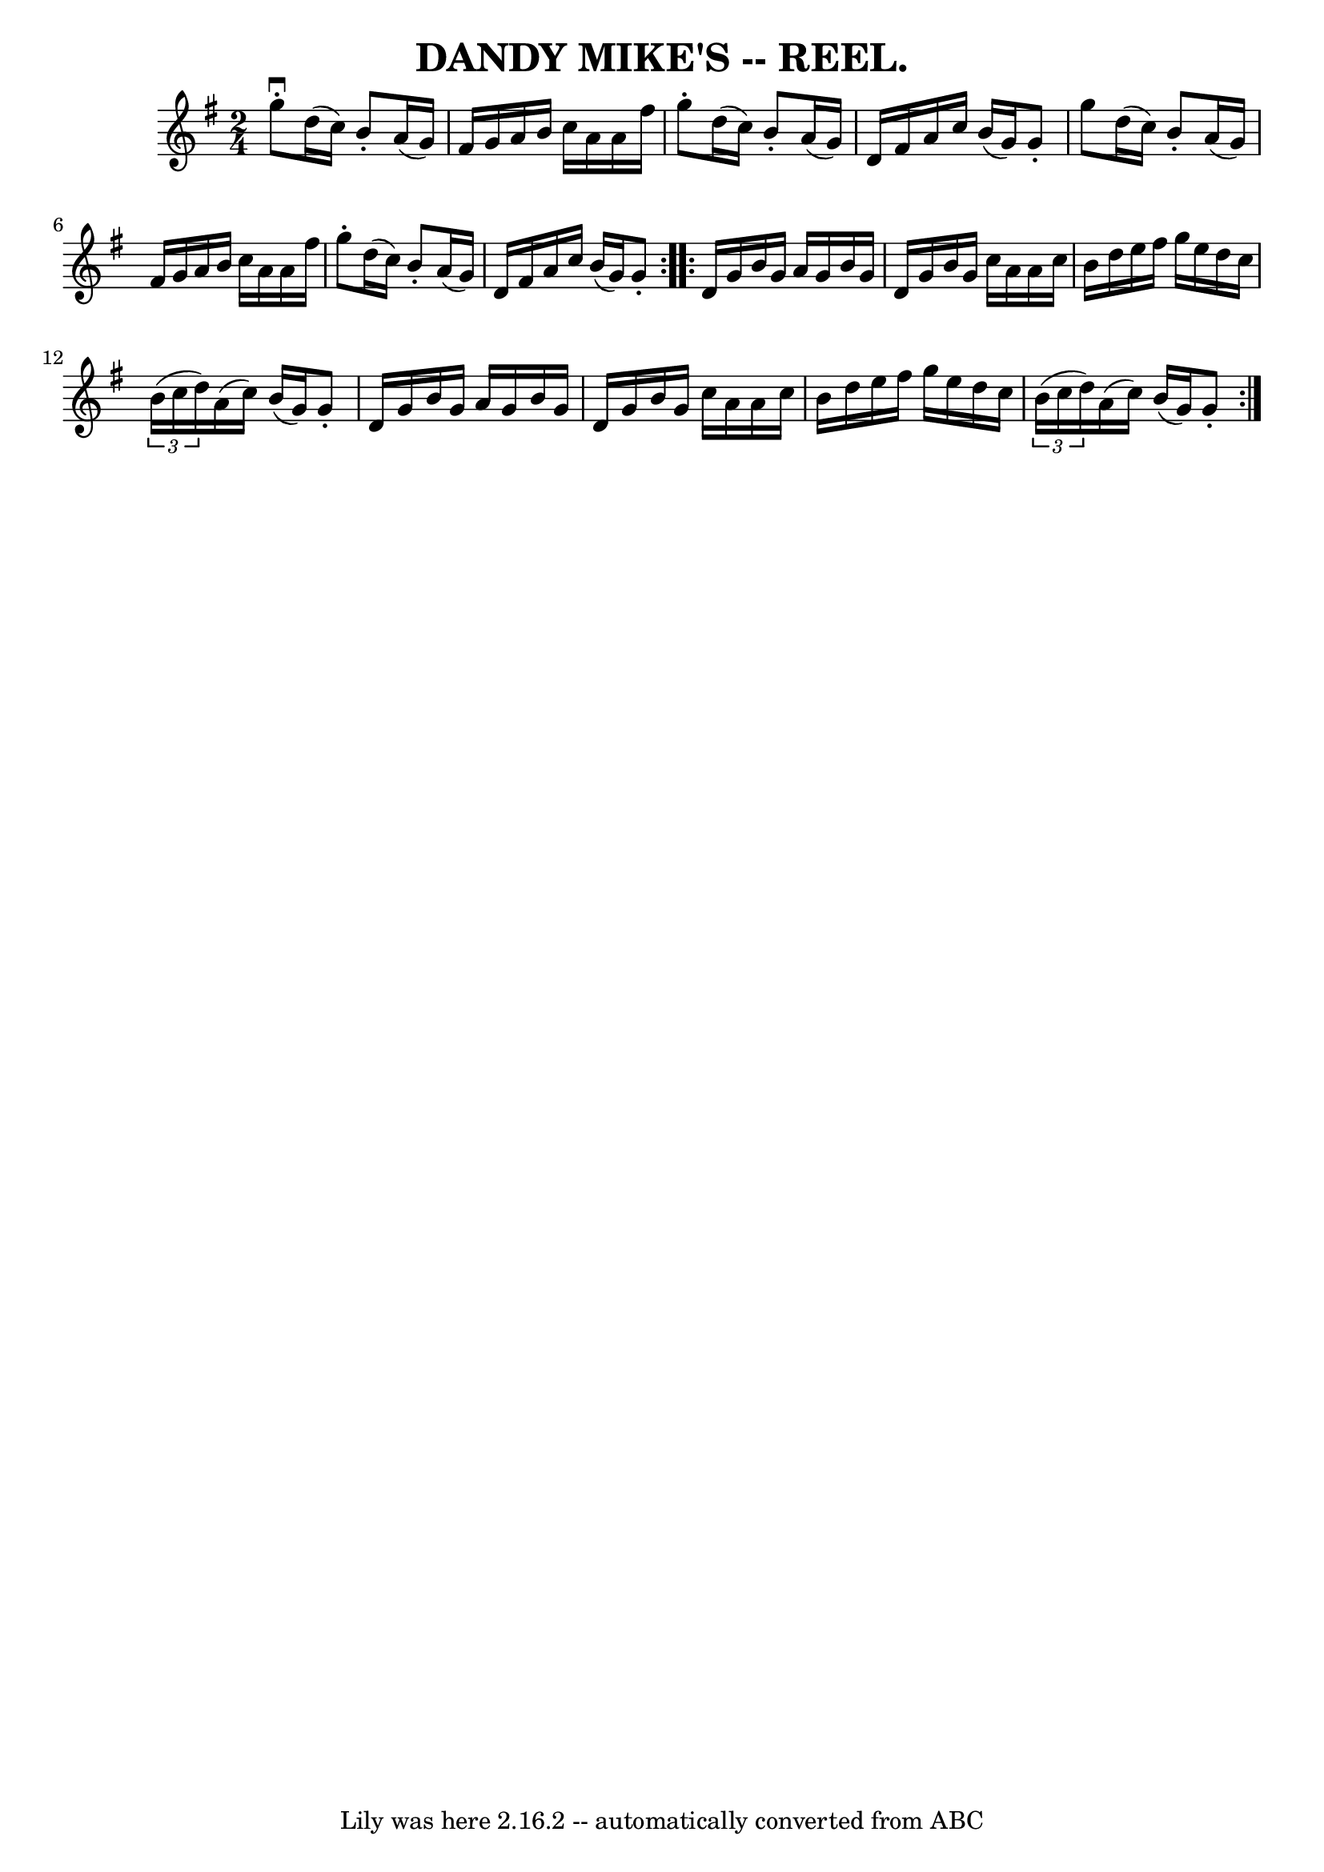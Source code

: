 \version "2.7.40"
\header {
	crossRefNumber = "1"
	footnotes = ""
	tagline = "Lily was here 2.16.2 -- automatically converted from ABC"
	title = "DANDY MIKE'S -- REEL."
}
voicedefault =  {
\set Score.defaultBarType = "empty"

\repeat volta 2 {
\time 2/4 \key g \major   g''8 ^\downbow-.   d''16 (   c''16  -)   b'8 -.   
a'16 (   g'16  -) \bar "|"   fis'16    g'16    a'16    b'16    c''16    a'16    
a'16    fis''16  \bar "|"   g''8 -.   d''16 (   c''16  -)   b'8 -.   a'16 (   
g'16  -) \bar "|"   d'16    fis'16    a'16    c''16    b'16 (   g'16  -)   g'8 
-. \bar "|"     g''8    d''16 (   c''16  -)   b'8 -.   a'16 (   g'16  -) 
\bar "|"   fis'16    g'16    a'16    b'16    c''16    a'16    a'16    fis''16  
\bar "|"   g''8 -.   d''16 (   c''16  -)   b'8 -.   a'16 (   g'16  -) \bar "|"  
 d'16    fis'16    a'16    c''16    b'16 (   g'16  -)   g'8 -. }     
\repeat volta 2 {   d'16    g'16    b'16    g'16    a'16    g'16    b'16    
g'16  \bar "|"   d'16    g'16    b'16    g'16    c''16    a'16    a'16    c''16 
 \bar "|"   b'16    d''16    e''16    fis''16    g''16    e''16    d''16    
c''16  \bar "|"   \times 2/3 {   b'16 (   c''16    d''16  -) }   a'16 (   c''16 
 -)   b'16 (   g'16  -)   g'8 -. \bar "|"     d'16    g'16    b'16    g'16    
a'16    g'16    b'16    g'16  \bar "|"   d'16    g'16    b'16    g'16    c''16  
  a'16    a'16    c''16  \bar "|"   b'16    d''16    e''16    fis''16    g''16  
  e''16    d''16    c''16  \bar "|"   \times 2/3 {   b'16 (   c''16    d''16  
-) }   a'16 (   c''16  -)   b'16 (   g'16  -)   g'8 -. }   
}

\score{
    <<

	\context Staff="default"
	{
	    \voicedefault 
	}

    >>
	\layout {
	}
	\midi {}
}
